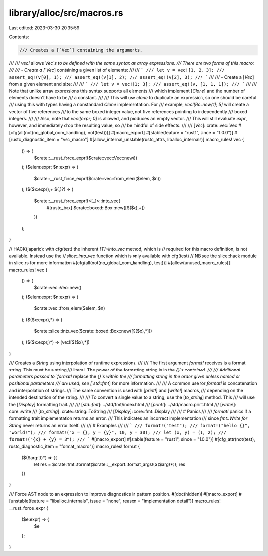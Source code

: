library/alloc/src/macros.rs
===========================

Last edited: 2023-03-30 20:35:59

Contents:

.. code-block:: rs

    /// Creates a [`Vec`] containing the arguments.
///
/// `vec!` allows `Vec`s to be defined with the same syntax as array expressions.
/// There are two forms of this macro:
///
/// - Create a [`Vec`] containing a given list of elements:
///
/// ```
/// let v = vec![1, 2, 3];
/// assert_eq!(v[0], 1);
/// assert_eq!(v[1], 2);
/// assert_eq!(v[2], 3);
/// ```
///
/// - Create a [`Vec`] from a given element and size:
///
/// ```
/// let v = vec![1; 3];
/// assert_eq!(v, [1, 1, 1]);
/// ```
///
/// Note that unlike array expressions this syntax supports all elements
/// which implement [`Clone`] and the number of elements doesn't have to be
/// a constant.
///
/// This will use `clone` to duplicate an expression, so one should be careful
/// using this with types having a nonstandard `Clone` implementation. For
/// example, `vec![Rc::new(1); 5]` will create a vector of five references
/// to the same boxed integer value, not five references pointing to independently
/// boxed integers.
///
/// Also, note that `vec![expr; 0]` is allowed, and produces an empty vector.
/// This will still evaluate `expr`, however, and immediately drop the resulting value, so
/// be mindful of side effects.
///
/// [`Vec`]: crate::vec::Vec
#[cfg(all(not(no_global_oom_handling), not(test)))]
#[macro_export]
#[stable(feature = "rust1", since = "1.0.0")]
#[rustc_diagnostic_item = "vec_macro"]
#[allow_internal_unstable(rustc_attrs, liballoc_internals)]
macro_rules! vec {
    () => (
        $crate::__rust_force_expr!($crate::vec::Vec::new())
    );
    ($elem:expr; $n:expr) => (
        $crate::__rust_force_expr!($crate::vec::from_elem($elem, $n))
    );
    ($($x:expr),+ $(,)?) => (
        $crate::__rust_force_expr!(<[_]>::into_vec(
            #[rustc_box]
            $crate::boxed::Box::new([$($x),+])
        ))
    );
}

// HACK(japaric): with cfg(test) the inherent `[T]::into_vec` method, which is
// required for this macro definition, is not available. Instead use the
// `slice::into_vec`  function which is only available with cfg(test)
// NB see the slice::hack module in slice.rs for more information
#[cfg(all(not(no_global_oom_handling), test))]
#[allow(unused_macro_rules)]
macro_rules! vec {
    () => (
        $crate::vec::Vec::new()
    );
    ($elem:expr; $n:expr) => (
        $crate::vec::from_elem($elem, $n)
    );
    ($($x:expr),*) => (
        $crate::slice::into_vec($crate::boxed::Box::new([$($x),*]))
    );
    ($($x:expr,)*) => (vec![$($x),*])
}

/// Creates a `String` using interpolation of runtime expressions.
///
/// The first argument `format!` receives is a format string. This must be a string
/// literal. The power of the formatting string is in the `{}`s contained.
///
/// Additional parameters passed to `format!` replace the `{}`s within the
/// formatting string in the order given unless named or positional parameters
/// are used; see [`std::fmt`] for more information.
///
/// A common use for `format!` is concatenation and interpolation of strings.
/// The same convention is used with [`print!`] and [`write!`] macros,
/// depending on the intended destination of the string.
///
/// To convert a single value to a string, use the [`to_string`] method. This
/// will use the [`Display`] formatting trait.
///
/// [`std::fmt`]: ../std/fmt/index.html
/// [`print!`]: ../std/macro.print.html
/// [`write!`]: core::write
/// [`to_string`]: crate::string::ToString
/// [`Display`]: core::fmt::Display
///
/// # Panics
///
/// `format!` panics if a formatting trait implementation returns an error.
/// This indicates an incorrect implementation
/// since `fmt::Write for String` never returns an error itself.
///
/// # Examples
///
/// ```
/// format!("test");
/// format!("hello {}", "world!");
/// format!("x = {}, y = {y}", 10, y = 30);
/// let (x, y) = (1, 2);
/// format!("{x} + {y} = 3");
/// ```
#[macro_export]
#[stable(feature = "rust1", since = "1.0.0")]
#[cfg_attr(not(test), rustc_diagnostic_item = "format_macro")]
macro_rules! format {
    ($($arg:tt)*) => {{
        let res = $crate::fmt::format($crate::__export::format_args!($($arg)*));
        res
    }}
}

/// Force AST node to an expression to improve diagnostics in pattern position.
#[doc(hidden)]
#[macro_export]
#[unstable(feature = "liballoc_internals", issue = "none", reason = "implementation detail")]
macro_rules! __rust_force_expr {
    ($e:expr) => {
        $e
    };
}


